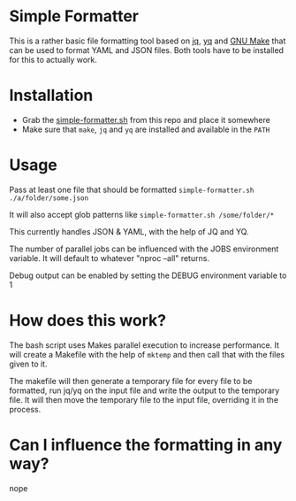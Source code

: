 * Simple Formatter

This is a rather basic file formatting tool based on [[https://jqlang.github.io/jq/][jq]], [[https://jqlang.github.io/jq/][yq]] and [[https://www.gnu.org/software/make/][GNU Make]] that can be used to format YAML and JSON files.
Both tools have to be installed for this to actually work.

* Installation

- Grab the [[./simple-formatter.sh][simple-formatter.sh]] from this repo and place it somewhere
- Make sure that =make=, =jq= and =yq= are installed and available in the =PATH=

* Usage

Pass at least one file that should be formatted
=simple-formatter.sh ./a/folder/some.json=

It will also accept glob patterns like
=simple-formatter.sh /some/folder/*=

This currently handles JSON & YAML, with the help of JQ and YQ.

The number of parallel jobs can be influenced with the JOBS environment variable.
It will default to whatever "nproc --all" returns.

Debug output can be enabled by setting the DEBUG environment variable to 1

* How does this work?

The bash script uses Makes parallel execution to increase performance. It will create a Makefile with the help of =mktemp= and then call that with the files given to it.

The makefile will then generate a temporary file for every file to be formatted, run jq/yq on the input file and write the output to the temporary file. It will then move the temporary file to the input file, overriding it in the process.

* Can I influence the formatting in any way?

nope
